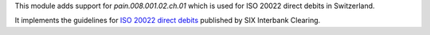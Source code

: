 This module adds support for *pain.008.001.02.ch.01* which is used for ISO 20022 direct debits in Switzerland.

It implements the guidelines for `ISO 20022 direct debits <http://www.six-interbank-clearing.com/dam/downloads/en/standardization/iso/swiss-recommendations/implementation-guidelines-swiss-dd.pdf>`_ published by SIX Interbank Clearing.
